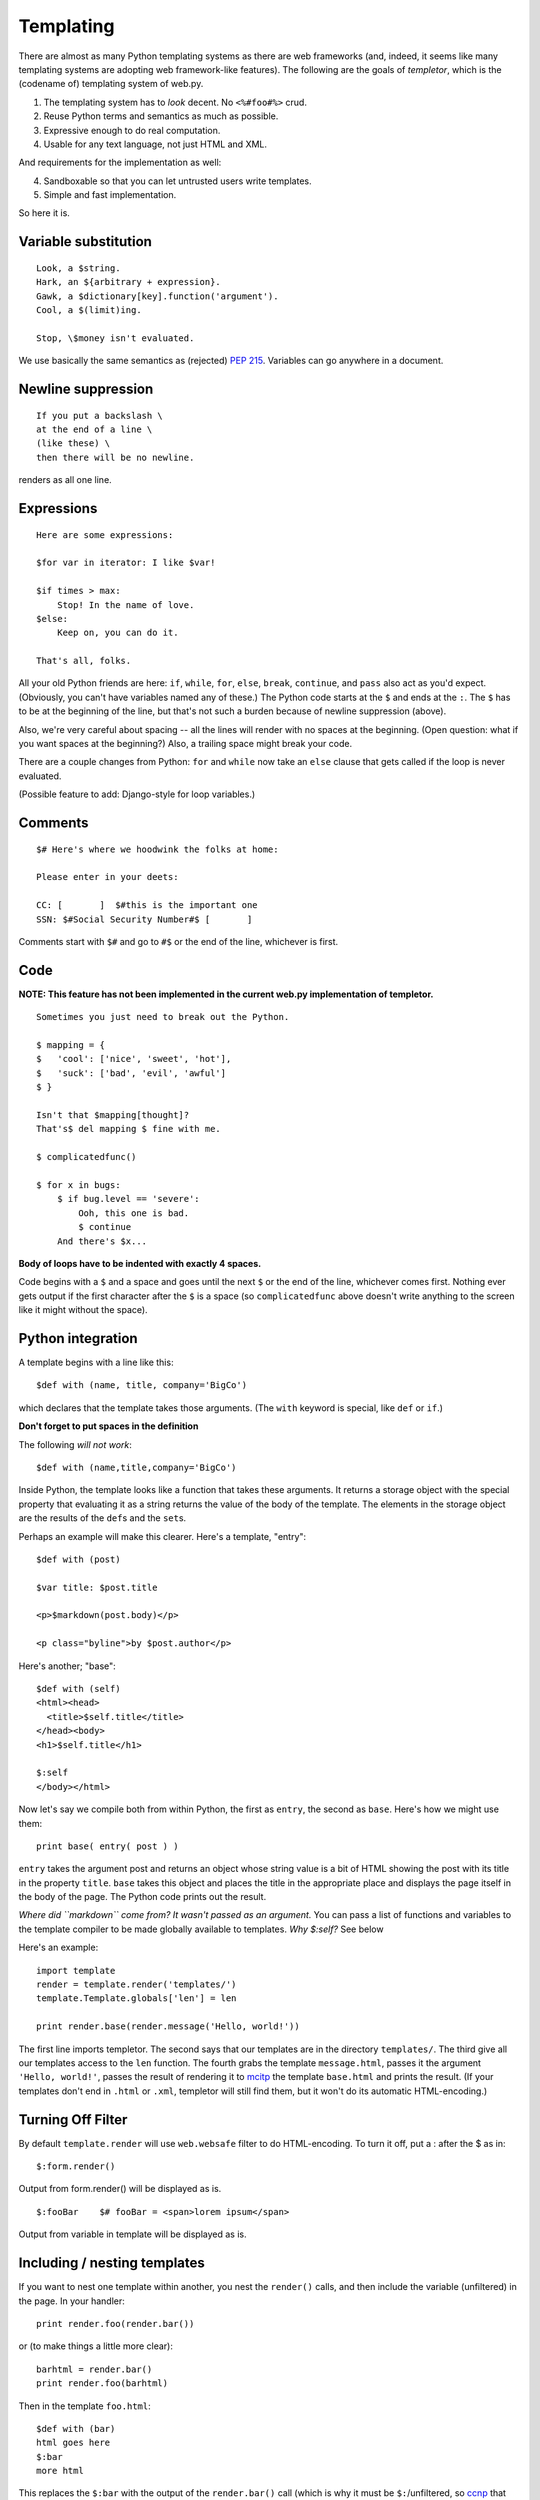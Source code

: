 Templating
==========

There are almost as many Python templating systems as there are web
frameworks (and, indeed, it seems like many templating systems are
adopting web framework-like features). The following are the goals of `templetor`, which is the (codename of) templating system of web.py.


1. The templating system has to *look* decent. No ``<%#foo#%>`` crud.
2. Reuse Python terms and semantics as much as possible.
3. Expressive enough to do real computation.
4. Usable for any text language, not just HTML and XML.

And requirements for the implementation as well:

4. Sandboxable so that you can let untrusted users write templates.
5. Simple and fast implementation.

So here it is.

Variable substitution
---------------------

::

    Look, a $string.
    Hark, an ${arbitrary + expression}.
    Gawk, a $dictionary[key].function('argument').
    Cool, a $(limit)ing.

    Stop, \$money isn't evaluated.

We use basically the same semantics as (rejected) `PEP
215 <http://www.python.org/peps/pep-0215.html>`__. Variables can go
anywhere in a document.

Newline suppression
-------------------

::

    If you put a backslash \
    at the end of a line \
    (like these) \
    then there will be no newline.

renders as all one line.

Expressions
-----------

::

    Here are some expressions:

    $for var in iterator: I like $var!

    $if times > max:
        Stop! In the name of love.
    $else:
        Keep on, you can do it.

    That's all, folks.

All your old Python friends are here: ``if``, ``while``, ``for``,
``else``, ``break``, ``continue``, and ``pass`` also act as you'd
expect. (Obviously, you can't have variables named any of these.) The
Python code starts at the ``$`` and ends at the ``:``. The ``$`` has to
be at the beginning of the line, but that's not such a burden because of
newline suppression (above).

Also, we're very careful about spacing -- all the lines will render with
no spaces at the beginning. (Open question: what if you want spaces at
the beginning?) Also, a trailing space might break your code.

There are a couple changes from Python: ``for`` and ``while`` now take
an ``else`` clause that gets called if the loop is never evaluated.

(Possible feature to add: Django-style for loop variables.)

Comments
--------

::

    $# Here's where we hoodwink the folks at home:

    Please enter in your deets:

    CC: [       ]  $#this is the important one
    SSN: $#Social Security Number#$ [       ]

Comments start with ``$#`` and go to ``#$`` or the end of the line,
whichever is first.

Code
----

**NOTE: This feature has not been implemented in the current web.py
implementation of templetor.**

::

    Sometimes you just need to break out the Python.

    $ mapping = {
    $   'cool': ['nice', 'sweet', 'hot'],
    $   'suck': ['bad', 'evil', 'awful']
    $ }

    Isn't that $mapping[thought]?
    That's$ del mapping $ fine with me.

    $ complicatedfunc()

    $ for x in bugs:
        $ if bug.level == 'severe':
            Ooh, this one is bad.
            $ continue
        And there's $x...

**Body of loops have to be indented with exactly 4 spaces.**

Code begins with a ``$`` and a space and goes until the next ``$`` or
the end of the line, whichever comes first. Nothing ever gets output if
the first character after the ``$`` is a space (so ``complicatedfunc``
above doesn't write anything to the screen like it might without the
space).

Python integration
------------------

A template begins with a line like this:

::

    $def with (name, title, company='BigCo')

which declares that the template takes those arguments. (The ``with``
keyword is special, like ``def`` or ``if``.)

**Don't forget to put spaces in the definition**

The following *will not work*:

::

    $def with (name,title,company='BigCo')

Inside Python, the template looks like a function that takes these
arguments. It returns a storage object with the special property that
evaluating it as a string returns the value of the body of the template.
The elements in the storage object are the results of the ``def``\ s and
the ``set``\ s.

Perhaps an example will make this clearer. Here's a template, "entry":

::

    $def with (post)

    $var title: $post.title

    <p>$markdown(post.body)</p>

    <p class="byline">by $post.author</p>

Here's another; "base":

::

    $def with (self)
    <html><head>
      <title>$self.title</title>
    </head><body>
    <h1>$self.title</h1>

    $:self
    </body></html>

Now let's say we compile both from within Python, the first as
``entry``, the second as ``base``. Here's how we might use them:

::

    print base( entry( post ) )

``entry`` takes the argument post and returns an object whose string
value is a bit of HTML showing the post with its title in the property
``title``. ``base`` takes this object and places the title in the
appropriate place and displays the page itself in the body of the page.
The Python code prints out the result.

*Where did ``markdown`` come from? It wasn't passed as an argument.* You
can pass a list of functions and variables to the template compiler to
be made globally available to templates. *Why $:self?* See below

Here's an example:

::

    import template
    render = template.render('templates/')
    template.Template.globals['len'] = len

    print render.base(render.message('Hello, world!'))

The first line imports templetor. The second says that our templates are
in the directory ``templates/``. The third give all our templates access
to the ``len`` function. The fourth grabs the template ``message.html``,
passes it the argument ``'Hello, world!'``, passes the result of
rendering it to `mcitp <http://www.buyitcert.com/mcitp.html>`__ the
template ``base.html`` and prints the result. (If your templates don't
end in ``.html`` or ``.xml``, templetor will still find them, but it
won't do its automatic HTML-encoding.)

Turning Off Filter
------------------

By default ``template.render`` will use ``web.websafe`` filter to do
HTML-encoding. To turn it off, put a : after the $ as in:

::

    $:form.render()

Output from form.render() will be displayed as is.

::

    $:fooBar    $# fooBar = <span>lorem ipsum</span>

Output from variable in template will be displayed as is.

Including / nesting templates
-----------------------------

If you want to nest one template within another, you nest the
``render()`` calls, and then include the variable (unfiltered) in the
page. In your handler:

::

    print render.foo(render.bar())

or (to make things a little more clear):

::

    barhtml = render.bar()
    print render.foo(barhtml)

Then in the template ``foo.html``:

::

    $def with (bar)
    html goes here
    $:bar
    more html

This replaces the ``$:bar`` with the output of the ``render.bar()`` call
(which is why it must be ``$:``/unfiltered, so
`ccnp <http://www.buyitcert.com/ccnp.html>`__ that you get un-encoded
HTML (unless you want something else of course)). You can pass variables
in, in the same way:

::

    print render.foo(render.bar(baz), qux)

In the template bar (``bar.html``):

::

    $def with (baz)
    bar stuff goes here + baz

In template foo (``foo.html``):

::

    $def with (bar, qux)
    html goes here
    $:bar
    Value of qux is $qux

Escaping
--------

web.py automatically escapes any variables used in templates, so that if for some reason name is set to a value containing some HTML, it will get properly escaped and appear as plain text. If you want to turn this off, write $:name instead of $name.

